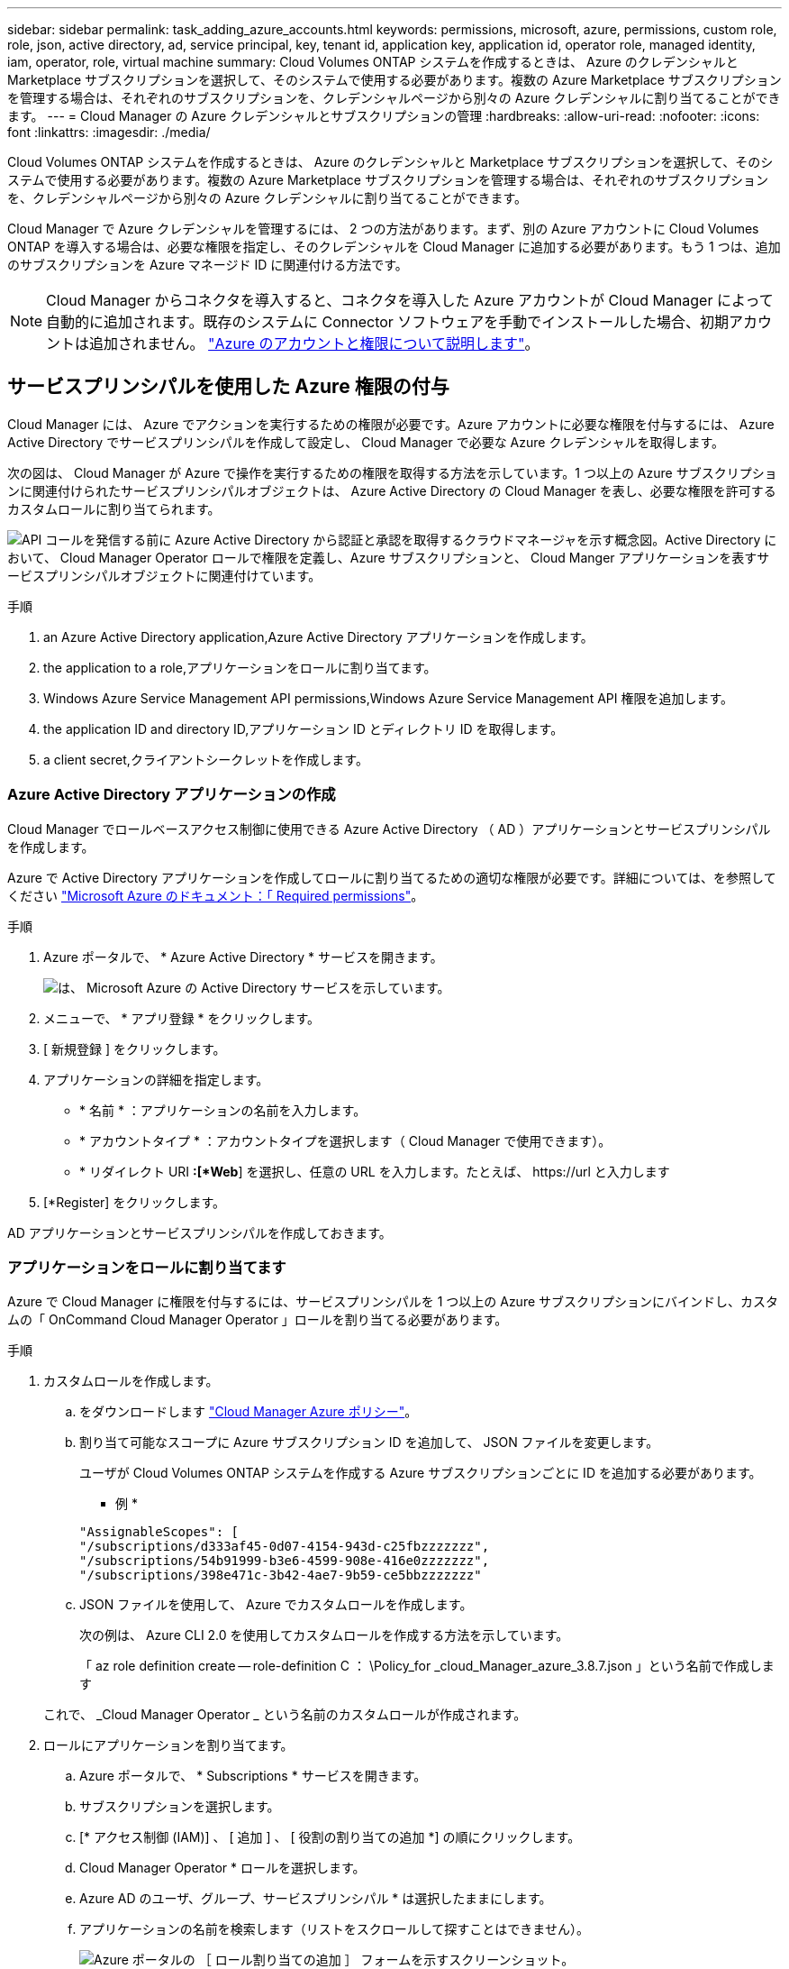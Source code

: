 ---
sidebar: sidebar 
permalink: task_adding_azure_accounts.html 
keywords: permissions, microsoft, azure, permissions, custom role, role, json, active directory, ad, service principal, key, tenant id, application key, application id, operator role, managed identity, iam, operator, role, virtual machine 
summary: Cloud Volumes ONTAP システムを作成するときは、 Azure のクレデンシャルと Marketplace サブスクリプションを選択して、そのシステムで使用する必要があります。複数の Azure Marketplace サブスクリプションを管理する場合は、それぞれのサブスクリプションを、クレデンシャルページから別々の Azure クレデンシャルに割り当てることができます。 
---
= Cloud Manager の Azure クレデンシャルとサブスクリプションの管理
:hardbreaks:
:allow-uri-read: 
:nofooter: 
:icons: font
:linkattrs: 
:imagesdir: ./media/


[role="lead"]
Cloud Volumes ONTAP システムを作成するときは、 Azure のクレデンシャルと Marketplace サブスクリプションを選択して、そのシステムで使用する必要があります。複数の Azure Marketplace サブスクリプションを管理する場合は、それぞれのサブスクリプションを、クレデンシャルページから別々の Azure クレデンシャルに割り当てることができます。

Cloud Manager で Azure クレデンシャルを管理するには、 2 つの方法があります。まず、別の Azure アカウントに Cloud Volumes ONTAP を導入する場合は、必要な権限を指定し、そのクレデンシャルを Cloud Manager に追加する必要があります。もう 1 つは、追加のサブスクリプションを Azure マネージド ID に関連付ける方法です。


NOTE: Cloud Manager からコネクタを導入すると、コネクタを導入した Azure アカウントが Cloud Manager によって自動的に追加されます。既存のシステムに Connector ソフトウェアを手動でインストールした場合、初期アカウントは追加されません。 link:concept_accounts_azure.html["Azure のアカウントと権限について説明します"]。



== サービスプリンシパルを使用した Azure 権限の付与

Cloud Manager には、 Azure でアクションを実行するための権限が必要です。Azure アカウントに必要な権限を付与するには、 Azure Active Directory でサービスプリンシパルを作成して設定し、 Cloud Manager で必要な Azure クレデンシャルを取得します。

次の図は、 Cloud Manager が Azure で操作を実行するための権限を取得する方法を示しています。1 つ以上の Azure サブスクリプションに関連付けられたサービスプリンシパルオブジェクトは、 Azure Active Directory の Cloud Manager を表し、必要な権限を許可するカスタムロールに割り当てられます。

image:diagram_azure_authentication.png["API コールを発信する前に Azure Active Directory から認証と承認を取得するクラウドマネージャを示す概念図。Active Directory において、 Cloud Manager Operator ロールで権限を定義し、Azure サブスクリプションと、 Cloud Manger アプリケーションを表すサービスプリンシパルオブジェクトに関連付けています。"]

.手順
.  an Azure Active Directory application,Azure Active Directory アプリケーションを作成します。
.  the application to a role,アプリケーションをロールに割り当てます。
.  Windows Azure Service Management API permissions,Windows Azure Service Management API 権限を追加します。
.  the application ID and directory ID,アプリケーション ID とディレクトリ ID を取得します。
.  a client secret,クライアントシークレットを作成します。




=== Azure Active Directory アプリケーションの作成

Cloud Manager でロールベースアクセス制御に使用できる Azure Active Directory （ AD ）アプリケーションとサービスプリンシパルを作成します。

Azure で Active Directory アプリケーションを作成してロールに割り当てるための適切な権限が必要です。詳細については、を参照してください https://docs.microsoft.com/en-us/azure/active-directory/develop/howto-create-service-principal-portal#required-permissions/["Microsoft Azure のドキュメント：「 Required permissions"^]。

.手順
. Azure ポータルで、 * Azure Active Directory * サービスを開きます。
+
image:screenshot_azure_ad.gif["は、 Microsoft Azure の Active Directory サービスを示しています。"]

. メニューで、 * アプリ登録 * をクリックします。
. [ 新規登録 ] をクリックします。
. アプリケーションの詳細を指定します。
+
** * 名前 * ：アプリケーションの名前を入力します。
** * アカウントタイプ * ：アカウントタイプを選択します（ Cloud Manager で使用できます）。
** * リダイレクト URI *:[*Web*] を選択し、任意の URL を入力します。たとえば、 \https://url と入力します


. [*Register] をクリックします。


AD アプリケーションとサービスプリンシパルを作成しておきます。



=== アプリケーションをロールに割り当てます

Azure で Cloud Manager に権限を付与するには、サービスプリンシパルを 1 つ以上の Azure サブスクリプションにバインドし、カスタムの「 OnCommand Cloud Manager Operator 」ロールを割り当てる必要があります。

.手順
. カスタムロールを作成します。
+
.. をダウンロードします https://mysupport.netapp.com/site/info/cloud-manager-policies["Cloud Manager Azure ポリシー"^]。
.. 割り当て可能なスコープに Azure サブスクリプション ID を追加して、 JSON ファイルを変更します。
+
ユーザが Cloud Volumes ONTAP システムを作成する Azure サブスクリプションごとに ID を追加する必要があります。

+
* 例 *

+
[source, json]
----
"AssignableScopes": [
"/subscriptions/d333af45-0d07-4154-943d-c25fbzzzzzzz",
"/subscriptions/54b91999-b3e6-4599-908e-416e0zzzzzzz",
"/subscriptions/398e471c-3b42-4ae7-9b59-ce5bbzzzzzzz"
----
.. JSON ファイルを使用して、 Azure でカスタムロールを作成します。
+
次の例は、 Azure CLI 2.0 を使用してカスタムロールを作成する方法を示しています。

+
「 az role definition create -- role-definition C ： \Policy_for _cloud_Manager_azure_3.8.7.json 」という名前で作成します

+
これで、 _Cloud Manager Operator _ という名前のカスタムロールが作成されます。



. ロールにアプリケーションを割り当てます。
+
.. Azure ポータルで、 * Subscriptions * サービスを開きます。
.. サブスクリプションを選択します。
.. [* アクセス制御 (IAM)] 、 [ 追加 ] 、 [ 役割の割り当ての追加 *] の順にクリックします。
.. Cloud Manager Operator * ロールを選択します。
.. Azure AD のユーザ、グループ、サービスプリンシパル * は選択したままにします。
.. アプリケーションの名前を検索します（リストをスクロールして探すことはできません）。
+
image:screenshot_azure_service_principal_role.gif["Azure ポータルの ［ ロール割り当ての追加 ］ フォームを示すスクリーンショット。"]

.. アプリケーションを選択し、 * 保存 * をクリックします。
+
Cloud Manager のサービスプリンシパルに、そのサブスクリプションに必要な Azure の権限が付与されるようになりました。

+
Cloud Volumes ONTAP を複数の Azure サブスクリプションから導入する場合は、サービスプリンシパルを各サブスクリプションにバインドする必要があります。Cloud Manager では、 Cloud Volumes ONTAP の導入時に使用するサブスクリプションを選択できます。







=== Windows Azure Service Management API 権限を追加しています

サービスプリンシパルに「 Windows Azure Service Management API 」の権限が必要です。

.手順
. Azure Active Directory * サービスで、 * アプリ登録 * をクリックしてアプリケーションを選択します。
. [API アクセス許可 ] 、 [ アクセス許可の追加 ] の順にクリックします。
. Microsoft API* で、 * Azure Service Management * を選択します。
+
image:screenshot_azure_service_mgmt_apis.gif["Azure Service Management API 権限を示す Azure ポータルのスクリーンショット。"]

. [* 組織ユーザーとして Azure サービス管理にアクセスする *] をクリックし、 [ * 権限の追加 * ] をクリックします。
+
image:screenshot_azure_service_mgmt_apis_add.gif["Azure Service Management API の追加を示す Azure ポータルのスクリーンショット。"]





=== アプリケーション ID とディレクトリ ID を取得しています

Cloud Manager に Azure アカウントを追加するときは、アプリケーション（クライアント）の ID とディレクトリ（テナント） ID を指定する必要があります。Cloud Manager は、この ID を使用してプログラムによってサインインします。

.手順
. Azure Active Directory * サービスで、 * アプリ登録 * をクリックしてアプリケーションを選択します。
. アプリケーション（クライアント） ID * とディレクトリ（テナント） ID * をコピーします。
+
image:screenshot_azure_app_ids.gif["Azure Active Directory 内のアプリケーション（クライアント）の ID とディレクトリ（テナント） ID を示すスクリーンショット。"]





=== クライアントシークレットの作成

Cloud Manager がクライアントシークレットを使用して Azure AD で認証できるようにするには、クライアントシークレットを作成し、そのシークレットの値を Cloud Manager に指定する必要があります。


NOTE: Cloud Manager にアカウントを追加すると、 Cloud Manager はクライアントシークレットをアプリケーションキーとして参照します。

.手順
. Azure Active Directory * サービスを開きます。
. [* アプリ登録 * ] をクリックして、アプリケーションを選択します。
. ［ * 証明書とシークレット > 新しいクライアントシークレット * ］ をクリックします。
. シークレットと期間の説明を入力します。
. [ 追加（ Add ） ] をクリックします。
. クライアントシークレットの値をコピーします。
+
image:screenshot_azure_client_secret.gif["Azure AD サービスプリンシパルのクライアントシークレットを表示する Azure ポータルのスクリーンショット。"]



これでサービスプリンシパルが設定され、アプリケーション（クライアント） ID 、ディレクトリ（テナント） ID 、およびクライアントシークレットの値をコピーしました。この情報は、 Cloud Manager で Azure アカウントを追加するときに入力する必要があります。



== Cloud Manager に Azure クレデンシャルを追加しています

必要な権限を Azure アカウントに付与したら、そのアカウントのクレデンシャルを Cloud Manager に追加できます。これにより、そのアカウントで Cloud Volumes ONTAP システムを起動できます。

Cloud Manager の設定を変更する前に、コネクタを作成する必要があります。 link:concept_connectors.html#how-to-create-a-connector["詳細をご確認ください"]。

.手順
. Cloud Manager コンソールの右上にある設定アイコンをクリックし、 * クレデンシャル * を選択します。
+
image:screenshot_settings_icon.gif["Cloud Manager コンソールの右上にある設定アイコンを示すスクリーンショット。"]

. 資格情報の追加 * をクリックし、 * Microsoft Azure * を選択します。
. 必要な権限を付与する Azure Active Directory サービスプリンシパルに関する情報を入力します。
+
** アプリケーション（クライアント） ID ：を参照してください  the application ID and directory ID。
** ディレクトリ（テナント） ID ：を参照してください  the application ID and directory ID。
** クライアントシークレット：を参照してください  a client secret。


. ポリシーの要件が満たされていることを確認し、 [* Continue （続行） ] をクリックします。
. クレデンシャルに関連付ける従量課金制サブスクリプションを選択するか、まだサブスクリプションを追加していない場合は「 * 」をクリックします。
+
従量課金制の Cloud Volumes ONTAP システムを作成するには、 Azure クレデンシャルが Azure Marketplace からの Cloud Volumes ONTAP へのサブスクリプションに関連付けられている必要があります。

. [ 追加（ Add ） ] をクリックします。


これで、から別のクレデンシャルセットに切り替えることができます [ 詳細と資格情報 ] ページ link:task_deploying_otc_azure.html["新しい作業環境を作成する場合"]：

image:screenshot_accounts_switch_azure.gif["[ 詳細と資格情報 ] ページで [ 資格情報の編集 ] をクリックした後で資格情報を選択する方法を示すスクリーンショット"]



== Azure Marketplace サブスクリプションをクレデンシャルに関連付ける

Cloud Manager に Azure のクレデンシャルを追加したら、 Azure Marketplace サブスクリプションをそれらのクレデンシャルに関連付けることができます。サブスクリプションを使用すると、従量課金制の Cloud Volumes ONTAP システムを作成し、他のネットアップクラウドサービスを使用できます。

Cloud Manager にクレデンシャルを追加したあとに、 Azure Marketplace サブスクリプションを関連付けるシナリオは 2 つあります。

* Cloud Manager にクレデンシャルを最初に追加したときに、サブスクリプションを関連付けていません。
* 既存の Azure Marketplace サブスクリプションを新しいサブスクリプションに置き換える場合。


Cloud Manager の設定を変更する前に、コネクタを作成する必要があります。 link:concept_connectors.html#how-to-create-a-connector["詳細をご確認ください"]。

.手順
. Cloud Manager コンソールの右上にある設定アイコンをクリックし、 * クレデンシャル * を選択します。
. 資格情報のセットにカーソルを合わせ、アクションメニューをクリックします。
. メニューから、 * サブスクリプションを関連付ける * をクリックします。
+
image:screenshot_azure_add_subscription.gif["Azure クレデンシャルのサブスクリプションを追加するためのクレデンシャルページのスクリーンショット。"]

. ダウンリストからサブスクリプションを選択するか、 * サブスクリプションの追加 * をクリックして、手順に従って新しいサブスクリプションを作成します。
+
次のビデオは、作業環境ウィザードのコンテキストから開始しますが、 [ サブスクリプションの追加 ] をクリックした後も同じワークフローが表示されます。

+
video::video_subscribing_azure.mp4[width=848,height=480]




== 追加の Azure サブスクリプションを管理対象 ID に関連付ける

Cloud Manager では、 Cloud Volumes ONTAP を導入する Azure クレデンシャルと Azure サブスクリプションを選択できます。管理対象に別の Azure サブスクリプションを選択することはできません を関連付けない限り、アイデンティティプロファイルを作成します https://docs.microsoft.com/en-us/azure/active-directory/managed-identities-azure-resources/overview["管理された ID"^] それらの登録と。

管理対象 ID はです link:concept_accounts_azure.html["最初の Azure アカウント"] Cloud Manager からコネクタを導入する場合。コネクタを導入すると、 Cloud Manager Operator ロールが作成され、 Connector 仮想マシンに割り当てられます。

.手順
. Azure ポータルにログインします。
. [ サブスクリプション ] サービスを開き、 Cloud Volumes ONTAP を展開するサブスクリプションを選択します。
. 「 * アクセスコントロール（ IAM ） * 」をクリックします。
+
.. [ * 追加 *>* 役割の割り当ての追加 * ] をクリックして、権限を追加します。
+
*** Cloud Manager Operator * ロールを選択します。
+

NOTE: Cloud Manager Operator は、で指定されたデフォルトの名前です https://mysupport.netapp.com/site/info/cloud-manager-policies["Cloud Manager ポリシー"]。ロールに別の名前を選択した場合は、代わりにその名前を選択します。

*** 仮想マシン * へのアクセスを割り当てます。
*** Connector 仮想マシンが作成されたサブスクリプションを選択します。
*** Connector 仮想マシンを選択します。
*** [ 保存（ Save ） ] をクリックします。




. 追加のサブスクリプションについても、この手順を繰り返します。


新しい作業環境を作成するときに、管理対象 ID プロファイルに対して複数の Azure サブスクリプションから選択できるようになりました。

image:screenshot_accounts_switch_azure_subscription.gif["Microsoft Azure プロバイダアカウントを選択する際に複数の Azure サブスクリプションを選択できる機能を示すスクリーンショット。"]
